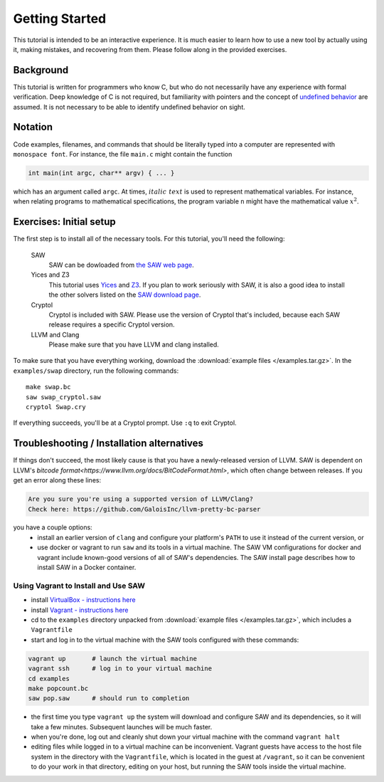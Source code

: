 Getting Started
===============

This tutorial is intended to be an interactive experience. It is much
easier to learn how to use a new tool by actually using it, making
mistakes, and recovering from them. Please follow along in the
provided exercises.

Background
----------

This tutorial is written for programmers who know C, but who do not
necessarily have any experience with formal verification. Deep
knowledge of C is not required, but familiarity with pointers and the
concept of `undefined behavior <https://en.wikipedia.org/wiki/Undefined_behavior>`_ 
are assumed. It is not necessary to be
able to identify undefined behavior on sight.


Notation
--------

Code examples, filenames, and commands that should be literally typed
into a computer are represented with ``monospace font``. For instance,
the file ``main.c`` might contain the function

.. code-block:: C

  int main(int argc, char** argv) { ... }

which has an argument called ``argc``. At times, :math:`\mathit{italic\ text}`
is used to represent mathematical variables. For instance, when relating programs
to mathematical specifications, the program variable ``n`` might have the
mathematical value :math:`x^2`.

Exercises: Initial setup
------------------------

The first step is to install all of the necessary tools. For this
tutorial, you'll need the following:

  SAW
    SAW can be dowloaded from `the SAW web page <https://saw.galois.com/downloads.html>`_.

  Yices and Z3
    This tutorial uses
    `Yices <https://yices.csl.sri.com/>`_ and
    `Z3 <https://github.com/Z3Prover/z3/releases>`_. If you plan to
    work seriously with SAW, it is also a good idea to install the
    other solvers listed on the `SAW download page
    <https://saw.galois.com/downloads.html>`_.

  Cryptol
    Cryptol is included with SAW. Please use the version of Cryptol
    that's included, because each SAW release requires a specific
    Cryptol version.

  LLVM and Clang
    Please make sure that you have LLVM and clang installed.

To make sure that you have everything working, download the
:download:`example files </examples.tar.gz>`. In the ``examples/swap``
directory, run the following commands::

    make swap.bc
    saw swap_cryptol.saw
    cryptol Swap.cry

If everything succeeds, you'll be at a Cryptol prompt. Use ``:q`` to
exit Cryptol.

Troubleshooting / Installation alternatives
-------------------------------------------

If things don't succeed, the most likely cause is that you have a
newly-released version of LLVM.  SAW is dependent on LLVM's
`bitcode format<https://www.llvm.org/docs/BitCodeFormat.html>`, 
which often change between releases.  If you get an error
along these lines:

.. code-block::

   Are you sure you're using a supported version of LLVM/Clang?
   Check here: https://github.com/GaloisInc/llvm-pretty-bc-parser

you have a couple options:
  * install an earlier version of ``clang`` and configure your platform's 
    ``PATH`` to use it instead of the current version, or
  * use docker or vagrant to run ``saw`` and its tools in a virtual machine.
    The SAW VM configurations for docker and vagrant include known-good versions of all of SAW's
    dependencies. The SAW install page describes how to install SAW in
    a Docker container.

Using Vagrant to Install and Use SAW
~~~~~~~~~~~~~~~~~~~~~~~~~~~~~~~~~~~~

- install `VirtualBox - instructions here <https://www.virtualbox.org/wiki/Downloads>`_
- install `Vagrant - instructions here <https://www.vagrantup.com/>`_
- cd to the ``examples`` directory unpacked from :download:`example files </examples.tar.gz>`, which includes a ``Vagrantfile``
- start and log in to the virtual machine with the SAW tools configured with these commands:


.. code-block::

  vagrant up       # launch the virtual machine
  vagrant ssh      # log in to your virtual machine
  cd examples
  make popcount.bc
  saw pop.saw      # should run to completion


- the first time you type ``vagrant up`` the system will download
  and configure SAW and its dependencies, so it will take a few
  minutes. Subsequent launches will be much faster.

- when you're done, log out and cleanly shut down your virtual
  machine with the command ``vagrant halt``

- editing files while logged in to a virtual machine can be inconvenient.
  Vagrant guests have access to the host file system in the
  directory with the ``Vagrantfile``, which is located in the guest at
  ``/vagrant``, so it can be convenient to do your work in that
  directory, editing on your host, but running the SAW tools inside
  the virtual machine.

